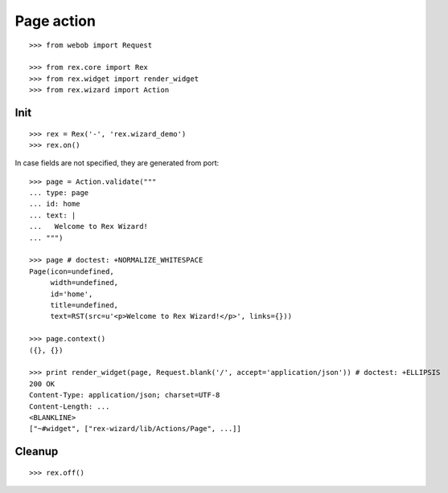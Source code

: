 Page action
===========

::

  >>> from webob import Request

  >>> from rex.core import Rex
  >>> from rex.widget import render_widget
  >>> from rex.wizard import Action

Init
----

::

  >>> rex = Rex('-', 'rex.wizard_demo')
  >>> rex.on()

In case fields are not specified, they are generated from port::

  >>> page = Action.validate("""
  ... type: page
  ... id: home
  ... text: |
  ...   Welcome to Rex Wizard!
  ... """)

  >>> page # doctest: +NORMALIZE_WHITESPACE
  Page(icon=undefined,
       width=undefined,
       id='home',
       title=undefined,
       text=RST(src=u'<p>Welcome to Rex Wizard!</p>', links={}))

  >>> page.context()
  ({}, {})

  >>> print render_widget(page, Request.blank('/', accept='application/json')) # doctest: +ELLIPSIS
  200 OK
  Content-Type: application/json; charset=UTF-8
  Content-Length: ...
  <BLANKLINE>
  ["~#widget", ["rex-wizard/lib/Actions/Page", ...]]

Cleanup
-------

::

  >>> rex.off()


